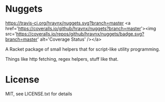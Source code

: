 * Nuggets
[[https://travis-ci.org/hravnx/nuggets.svg?branch=master]] <a href='https://coveralls.io/github/hravnx/nuggets?branch=master'><img src='https://coveralls.io/repos/github/hravnx/nuggets/badge.svg?branch=master' alt='Coverage Status' /></a>

A Racket package of small helpers that for script-like utility programming.

Things like http fetching, regex helpers, stuff like that.

* License
MIT, see LICENSE.txt for details
